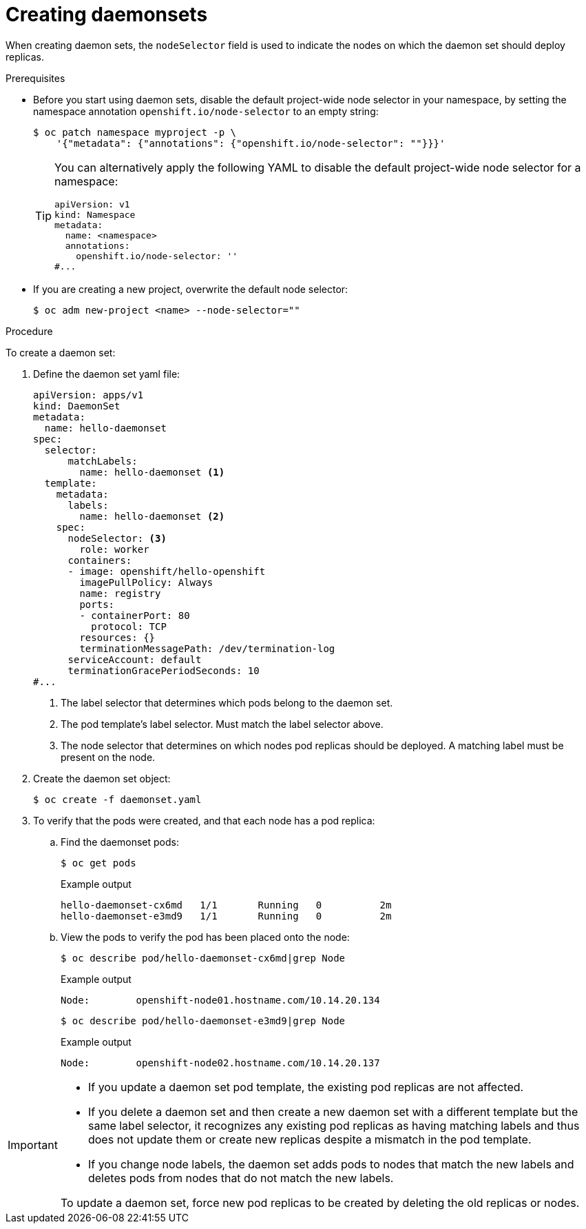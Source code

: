 // Module included in the following assemblies:
//
// * nodes/nodes-pods-daemonsets.adoc

:_content-type: PROCEDURE
[id="nodes-pods-daemonsets-creating_{context}"]
= Creating daemonsets

When creating daemon sets, the `nodeSelector` field is used to indicate the
nodes on which the daemon set should deploy replicas.

.Prerequisites

* Before you start using daemon sets, disable the default project-wide node selector
in your namespace, by setting the namespace annotation `openshift.io/node-selector` to an empty string:
+
[source,terminal]
----
$ oc patch namespace myproject -p \
    '{"metadata": {"annotations": {"openshift.io/node-selector": ""}}}'
----
+
[TIP]
====
You can alternatively apply the following YAML to disable the default project-wide node selector for a namespace:

[source,yaml]
----
apiVersion: v1
kind: Namespace
metadata:
  name: <namespace>
  annotations:
    openshift.io/node-selector: ''
#...
----
====

ifndef::openshift-rosa,openshift-dedicated[]
* If you are creating a new project, overwrite the default node selector:
+
[source,terminal]
----
$ oc adm new-project <name> --node-selector=""
----
endif::openshift-rosa,openshift-dedicated[]

.Procedure

To create a daemon set:

. Define the daemon set yaml file:
+
[source,yaml]
----
apiVersion: apps/v1
kind: DaemonSet
metadata:
  name: hello-daemonset
spec:
  selector:
      matchLabels:
        name: hello-daemonset <1>
  template:
    metadata:
      labels:
        name: hello-daemonset <2>
    spec:
      nodeSelector: <3>
        role: worker
      containers:
      - image: openshift/hello-openshift
        imagePullPolicy: Always
        name: registry
        ports:
        - containerPort: 80
          protocol: TCP
        resources: {}
        terminationMessagePath: /dev/termination-log
      serviceAccount: default
      terminationGracePeriodSeconds: 10
#...
----
<1> The label selector that determines which pods belong to the daemon set.
<2> The pod template's label selector. Must match the label selector above.
<3> The node selector that determines on which nodes pod replicas should be deployed.
A matching label must be present on the node.

. Create the daemon set object:
+
[source,terminal]
----
$ oc create -f daemonset.yaml
----

. To verify that the pods were created, and that each node has a pod replica:
+
.. Find the daemonset pods:
+
[source,terminal]
----
$ oc get pods
----
+
.Example output
[source,terminal]
----
hello-daemonset-cx6md   1/1       Running   0          2m
hello-daemonset-e3md9   1/1       Running   0          2m
----
+
.. View the pods to verify the pod has been placed onto the node:
+
[source,terminal]
----
$ oc describe pod/hello-daemonset-cx6md|grep Node
----
+
.Example output
[source,terminal]
----
Node:        openshift-node01.hostname.com/10.14.20.134
----
+
[source,terminal]
----
$ oc describe pod/hello-daemonset-e3md9|grep Node
----
+
.Example output
[source,terminal]
----
Node:        openshift-node02.hostname.com/10.14.20.137
----

[IMPORTANT]
====
* If you update a daemon set pod template, the existing pod
replicas are not affected.

* If you delete a daemon set and then create a new daemon set
with a different template but the same label selector, it recognizes any
existing pod replicas as having matching labels and thus does not update them or
create new replicas despite a mismatch in the pod template.

* If you change node labels, the daemon set adds pods to nodes that match the new labels and deletes pods
from nodes that do not match the new labels.

To update a daemon set, force new pod replicas to be created by deleting the old
replicas or nodes.
====
